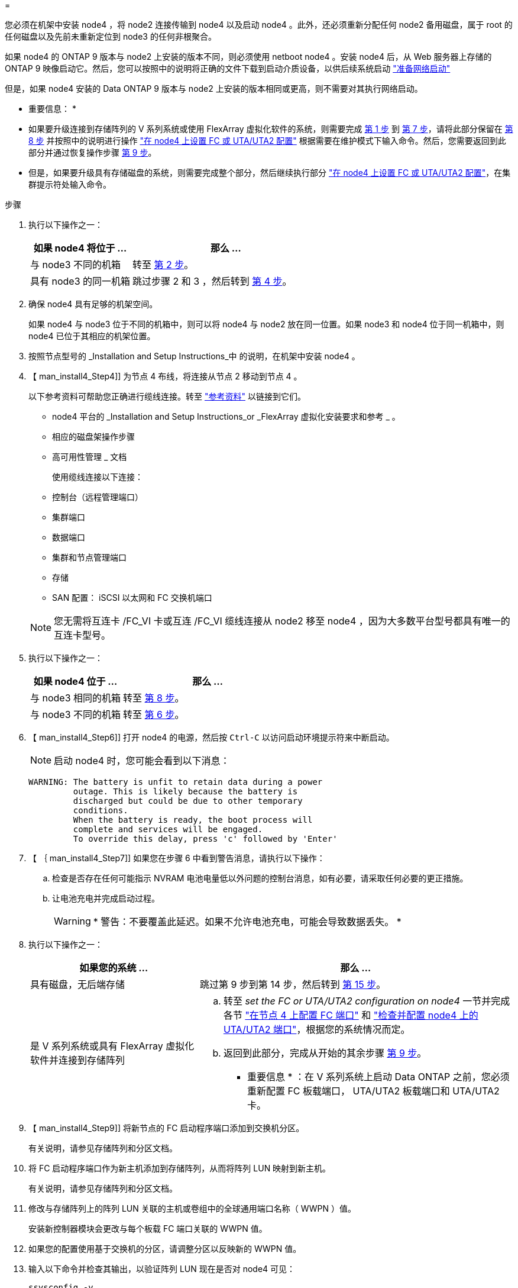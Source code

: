 = 


您必须在机架中安装 node4 ，将 node2 连接传输到 node4 以及启动 node4 。此外，还必须重新分配任何 node2 备用磁盘，属于 root 的任何磁盘以及先前未重新定位到 node3 的任何非根聚合。

如果 node4 的 ONTAP 9 版本与 node2 上安装的版本不同，则必须使用 netboot node4 。安装 node4 后，从 Web 服务器上存储的 ONTAP 9 映像启动它。然后，您可以按照中的说明将正确的文件下载到启动介质设备，以供后续系统启动 link:prepare_for_netboot.html["准备网络启动"]

但是，如果 node4 安装的 Data ONTAP 9 版本与 node2 上安装的版本相同或更高，则不需要对其执行网络启动。

* 重要信息： *

* 如果要升级连接到存储阵列的 V 系列系统或使用 FlexArray 虚拟化软件的系统，则需要完成 <<man_install4_Step1,第 1 步>> 到 <<man_install4_Step7,第 7 步>>，请将此部分保留在 <<man_install4_Step8,第 8 步>> 并按照中的说明进行操作 link:set_fc_uta_uta2_config_node4.html["在 node4 上设置 FC 或 UTA/UTA2 配置"] 根据需要在维护模式下输入命令。然后，您需要返回到此部分并通过恢复操作步骤 <<man_install4_Step9,第 9 步>>。
* 但是，如果要升级具有存储磁盘的系统，则需要完成整个部分，然后继续执行部分 link:set_fc_uta_uta2_config_node4.html["在 node4 上设置 FC 或 UTA/UTA2 配置"]，在集群提示符处输入命令。


.步骤
. [[man_install4_Step1]] 执行以下操作之一：
+
[cols="35,65"]
|===
| 如果 node4 将位于 ... | 那么 ... 


| 与 node3 不同的机箱 | 转至 <<man_install4_Step2,第 2 步>>。 


| 具有 node3 的同一机箱 | 跳过步骤 2 和 3 ，然后转到 <<man_install4_Step4,第 4 步>>。 
|===
. [[man_install4_Step2]] 确保 node4 具有足够的机架空间。
+
如果 node4 与 node3 位于不同的机箱中，则可以将 node4 与 node2 放在同一位置。如果 node3 和 node4 位于同一机箱中，则 node4 已位于其相应的机架位置。

. 按照节点型号的 _Installation and Setup Instructions_中 的说明，在机架中安装 node4 。
. 【 man_install4_Step4]] 为节点 4 布线，将连接从节点 2 移动到节点 4 。
+
以下参考资料可帮助您正确进行缆线连接。转至 link:other_references.html["参考资料"] 以链接到它们。

+
** node4 平台的 _Installation and Setup Instructions_or _FlexArray 虚拟化安装要求和参考 _ 。
** 相应的磁盘架操作步骤
** 高可用性管理 _ 文档
+
使用缆线连接以下连接：

** 控制台（远程管理端口）
** 集群端口
** 数据端口
** 集群和节点管理端口
** 存储
** SAN 配置： iSCSI 以太网和 FC 交换机端口


+

NOTE: 您无需将互连卡 /FC_VI 卡或互连 /FC_VI 缆线连接从 node2 移至 node4 ，因为大多数平台型号都具有唯一的互连卡型号。

. 执行以下操作之一：
+
[cols="35,65"]
|===
| 如果 node4 位于 ... | 那么 ... 


| 与 node3 相同的机箱 | 转至 <<man_install4_Step8,第 8 步>>。 


| 与 node3 不同的机箱 | 转至 <<man_install4_Step6,第 6 步>>。 
|===
. 【 man_install4_Step6]] 打开 node4 的电源，然后按 `Ctrl-C` 以访问启动环境提示符来中断启动。
+

NOTE: 启动 node4 时，您可能会看到以下消息：

+
[listing]
----
WARNING: The battery is unfit to retain data during a power
         outage. This is likely because the battery is
         discharged but could be due to other temporary
         conditions.
         When the battery is ready, the boot process will
         complete and services will be engaged.
         To override this delay, press 'c' followed by 'Enter'
----
. 【 ｛ man_install4_Step7]] 如果您在步骤 6 中看到警告消息，请执行以下操作：
+
.. 检查是否存在任何可能指示 NVRAM 电池电量低以外问题的控制台消息，如有必要，请采取任何必要的更正措施。
.. 让电池充电并完成启动过程。
+

WARNING: * 警告：不要覆盖此延迟。如果不允许电池充电，可能会导致数据丢失。 *



. [[man_install4_Step8]] 执行以下操作之一：
+
[cols="35,65"]
|===
| 如果您的系统 ... | 那么 ... 


| 具有磁盘，无后端存储 | 跳过第 9 步到第 14 步，然后转到 <<man_install4_Step15,第 15 步>>。 


| 是 V 系列系统或具有 FlexArray 虚拟化软件并连接到存储阵列  a| 
.. 转至 _set the FC or UTA/UTA2 configuration on node4_ 一节并完成各节 link:set_fc_uta_uta2_config_node4.html#configure-fc-ports-on-node4["在节点 4 上配置 FC 端口"] 和 link:set_fc_uta_uta2_config_node4.html#check-and-configure-utauta2-ports-on-node4["检查并配置 node4 上的 UTA/UTA2 端口"]，根据您的系统情况而定。
.. 返回到此部分，完成从开始的其余步骤 <<man_install4_Step9,第 9 步>>。


* 重要信息 * ：在 V 系列系统上启动 Data ONTAP 之前，您必须重新配置 FC 板载端口， UTA/UTA2 板载端口和 UTA/UTA2 卡。

|===
. 【 man_install4_Step9]] 将新节点的 FC 启动程序端口添加到交换机分区。
+
有关说明，请参见存储阵列和分区文档。

. 将 FC 启动程序端口作为新主机添加到存储阵列，从而将阵列 LUN 映射到新主机。
+
有关说明，请参见存储阵列和分区文档。

. 修改与存储阵列上的阵列 LUN 关联的主机或卷组中的全球通用端口名称（ WWPN ）值。
+
安装新控制器模块会更改与每个板载 FC 端口关联的 WWPN 值。

. 如果您的配置使用基于交换机的分区，请调整分区以反映新的 WWPN 值。
. 输入以下命令并检查其输出，以验证阵列 LUN 现在是否对 node4 可见：
+
`ssysconfig -v`

+
系统将显示每个 FC 启动程序端口可见的所有阵列 LUN 。如果阵列 LUN 不可见，则您不能在本节稍后将磁盘从 node2 重新分配到 node4 。

. 按 `Ctrl-C` 以显示启动菜单，然后选择维护模式。
. 在维护模式提示符处，输入以下命令：
+
`halt`

+
系统将在启动环境提示符处停止。

. 为 ONTAP 配置 node4 ：
+
`set-defaults`

. 如果在此配置中使用 FDE ，则必须将 `setenv bootarg.storageencryption.support` 变量设置为 `true` ，并将 `kmip.init.maxwait` 变量设置为 `off` ，以避免在加载 node2 配置后出现启动环路：
+
`setenv bootarg.storageencryption.support true`

+
`setenv kmip.init.maxwait off`

. 如果 node4 上安装的 ONTAP 版本与 node2 上安装的 ONTAP 9 版本相同或更高，请输入以下命令：
+
`boot_ontap 菜单`

. 执行以下操作之一：
+
[cols="35,65"]
|===
| 如果要升级的系统 ... | 那么 ... 


| node4 上的 ONTAP 版本不正确或当前不正确 | 转至 <<man_install4_Step20,第 20 步>>。 


| node4 上的 ONTAP 版本正确或最新 | 转至 <<man_install4_Step25,第 25 步>>。 
|===
. 【 man_install4_Step20]] 通过选择以下操作之一来配置网络启动连接。
+

NOTE: 您必须使用管理端口和 IP 地址作为网络启动连接。请勿使用数据 LIF IP 地址，否则在执行升级期间可能会发生数据中断。

+
[cols="30,70"]
|===
| 动态主机配置协议（ DHCP ） | 那么 ... 


| 正在运行 | 在启动环境提示符处输入以下命令，以自动配置连接： `ifconfig e0M -auto` 


| 未运行 | 在启动环境提示符处输入以下命令，以手动配置连接： `ifconfig e0M -addr=filer_addr mask=netmask -gw=gateway dns_addr domain=dns_domain` `filer_addr` 是存储系统的 IP 地址。`netmask` 是存储系统的网络掩码。`gateway` 是存储系统的网关。`dns_addr` 是网络上名称服务器的 IP 地址。`dns_domain` 是域名服务（ DNS ）域名。如果使用此可选参数，则无需在网络启动服务器 URL 中使用完全限定域名；您只需要服务器的主机名。* 注 * ：接口可能需要其他参数。有关详细信息，请在固件提示符处输入 `help ifconfig` 。 
|===
. 对 node4 执行网络启动：
+
[cols="30,70"]
|===
| 针对 ... | 那么 ... 


| FAS/AFF8000 系列系统 | `netboot \http://web_server_ip/path_to_webaccessible_directory/netboot/kernel` 


| 所有其他系统 | `netboot \http://web_server_ip/path_to_webaccessible_directory/ontap_version_image.tgz` 
|===
+
`path_to_the_web-accessible_directory` 应指向下载 `ontap_version_image.tgz` 的位置 link:prepare_for_netboot.html#man_netboot_Step1["第 1 步"] 在 _prepare for netboot_ 一节中。

+

NOTE: 请勿中断启动。

. 从启动菜单中，选择 `option （ 7 ） Install new software first` 。
+
此菜单选项可下载新的 Data ONTAP 映像并将其安装到启动设备中。

+
请忽略以下消息：

+
` " 此操作步骤不支持在 HA 对上进行无中断升级 "`

+
注意适用场景可无中断升级 Data ONTAP ，而不是升级控制器。

. 【 ｛ man_install4_step23]] 如果系统提示您继续运行操作步骤，请输入 y ，当系统提示您输入软件包时，请输入 URL ：
+
` http://web_server_ip/path_to_web-accessible_directory/ontap_version_image.tgz`

. 完成以下子步骤：
+
.. 出现以下提示时，输入 `n` 以跳过备份恢复：
+
[listing]
----
Do you want to restore the backup configuration now? {y|n}
----
.. 出现以下提示时，输入 `y` 以重新启动：
+
[listing]
----
The node must be rebooted to start using the newly installed software. Do you want to reboot now? {y|n}
----
+
控制器模块重新启动，但停留在启动菜单处，因为启动设备已重新格式化，需要还原配置数据。



. 【 man_install4_Step25]] 从启动菜单中选择维护模式 `5` ，并在系统提示您继续启动时输入 `y` 。
. 在继续操作之前，请转到 link:set_fc_uta_uta2_config_node4.html["在 node4 上设置 FC 或 UTA/UTA2 配置"] 对节点上的 FC 或 UTA/UTA2 端口进行任何必要的更改。执行这些部分中建议的更改，重新启动节点并进入维护模式。
. 输入以下命令并检查输出以查找 node4 的系统 ID ：
+
`d` 展示 -A

+
系统将显示节点的系统 ID 及其磁盘信息，如以下示例所示：

+
[listing]
----
*> disk show -a
Local System ID: 536881109
DISK         OWNER                       POOL   SERIAL NUMBER   HOME
------------ -------------               -----  -------------   -------------
0b.02.23     nst-fas2520-2(536880939)    Pool0  KPG2RK6F        nst-fas2520-2(536880939)
0b.02.13     nst-fas2520-2(536880939)    Pool0  KPG3DE4F        nst-fas2520-2(536880939)
0b.01.13     nst-fas2520-2(536880939)    Pool0  PPG4KLAA        nst-fas2520-2(536880939)
......
0a.00.0                   (536881109)    Pool0  YFKSX6JG                     (536881109)
......
----
. 重新分配 node2 的备用磁盘，属于根的磁盘以及第节前面未重新定位到 node3 的任何非根聚合 link:relocate_non_root_aggr_node2_node3.html["将非根聚合从 node2 重新定位到 node3"]：
+
[cols="35,65"]
|===
| Disk type | 运行命令 ... 


| 共享磁盘 | `dreassign` `node2_sysid -d node4_sysid -p node3_sysid` 


| 无共享 | `disks disk reassign -s` `node2_sysid -d node4_sysid` 
|===
+
对于 `node2_sysid` 值，请使用中捕获的信息 link:record_node2_information.html#man_node2_info_step10["第 10 步"] 记录 node2 信息 _ 部分的。对于 `node4_sysid` ，请使用中捕获的信息 <<man_install4_step23,第 23 步>>。

+

NOTE: 只有当存在共享磁盘时，才需要在维护模式下使用 ` -p` 选项。

+
使用 `disk reassign` 命令将仅重新分配 `node2_sysid` 是当前所有者的磁盘。

+
系统将显示以下消息：

+
[listing]
----
Partner node must not be in Takeover mode during disk reassignment from maintenance mode.
Serious problems could result!!
Do not proceed with reassignment if the partner is in takeover mode. Abort reassignment (y/n)? n
----
+
当系统要求中止磁盘重新分配时，输入 `n` 。

+
当系统要求您中止磁盘重新分配时，您必须按照以下步骤所示问题解答一系列提示：

+
.. 系统将显示以下消息：
+
[listing]
----
After the node becomes operational, you must perform a takeover and giveback of the HA partner node to ensure disk reassignment is successful.
Do you want to continue (y/n)? y
----
.. 输入 `y` 以继续。
+
系统将显示以下消息：

+
[listing]
----
Disk ownership will be updated on all disks previously belonging to Filer with sysid <sysid>.
Do you want to continue (y/n)? y
----
.. 输入 `y` 以允许更新磁盘所有权。


. 如果要从具有外部磁盘的系统升级到支持内部和外部磁盘的系统（例如， A800 系统），请将 node4 设置为 root ，以确认它从 node2 的根聚合启动。
+

WARNING: * 警告：必须按所示的确切顺序执行以下子步骤；否则可能发生原因会导致中断甚至数据丢失。 *

+
以下操作步骤会将 node4 设置为从 node2 的根聚合启动：

+
.. 检查 node2 聚合的 RAID ，丛和校验和信息：
+
`aggr status -r`

.. 检查 node2 聚合的整体状态：
+
`聚合状态`

.. 如有必要，将 node2 聚合置于联机状态：
+
`aggr_online root_aggr_from_<node2>`

.. 阻止 node4 从其原始根聚合启动：
+
`aggr offline <root_aggr_on_node4>`

.. 将 node2 根聚合设置为 node4 的新根聚合：
+
`aggr options aggr_from_<node2>root`



. 输入以下命令并观察输出，以验证控制器和机箱是否配置为 `ha` ：
+
`ha-config show`

+
以下示例显示了 `ha-config show` 命令的输出：

+
[listing]
----
*> ha-config show
   Chassis HA configuration: ha
   Controller HA configuration: ha
----
+
系统会在 PROM 中记录它们是采用 HA 对还是独立配置。独立系统或 HA 对中的所有组件的状态都必须相同。

+
如果控制器和机箱未配置为 `ha` ，请使用以下命令更正配置：

+
`ha-config modify controller ha`

+
`ha-config modify chassis ha` 。

+
如果您使用的是 MetroCluster 配置，请使用以下命令更正此配置：

+
`ha-config modify controller mcc`

+
`ha-config modify chassis mcc`

. 销毁 node4 上的邮箱：
+
`m邮箱销毁本地`

. 退出维护模式：
+
`halt`

+
系统将在启动环境提示符处停止。

. 在 node3 上，检查系统日期，时间和时区：
+
`dATE`

. 在 node4 上，在启动环境提示符处检查日期：
+
`s如何选择日期`

. 如有必要，请在 node4 上设置日期：
+
`set date <MM/dd/yyy>`

. 在 node4 上，在启动环境提示符处检查时间：
+
`s时间`

. 如有必要，请在 node4 上设置时间：
+
`set time <hh ： mm ： ss>`

. 验证配对系统 ID 是否设置正确，如中所述 <<man_install4_Step26,第 26 步>> 在选项下。
+
`printenv partner-sysid`

. 如有必要，请在 node4 上设置配对系统 ID ：
+
`setenv partner-sysid node3_sysid`

+
.. 保存设置：
+
`saveenv`



. 在启动环境提示符处输入启动菜单：
+
`boot_ontap 菜单`

. 在启动菜单中，在提示符处输入 `6` ，选择选项 * （ 6 ） Update flash from backup config* 。
+
系统将显示以下消息：

+
[listing]
----
This will replace all flash-based configuration with the last backup to disks. Are you sure you want to continue?:
----
. 在提示符处输入 `y` 。
+
启动正常进行，系统会提示您确认系统 ID 不匹配。

+

NOTE: 系统可能会重新启动两次，然后才会显示不匹配警告。

. 确认不匹配。节点可能会在正常启动之前完成一轮重新启动。
. 登录到 node4 。

